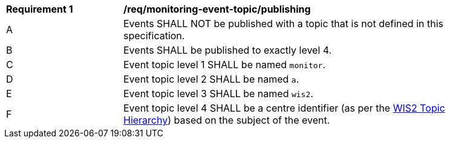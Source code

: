 [[req_monitoring-event-topic_publishing]]
[width="90%",cols="2,6a"]
|===
^|*Requirement {counter:req-id}* |*/req/monitoring-event-topic/publishing*
^|A |Events SHALL NOT be published with a topic that is not defined in this specification.
^|B |Events SHALL be published to exactly level 4.
^|C |Event topic level 1 SHALL be named ``monitor``.
^|D |Event topic level 2 SHALL be named ``a``.
^|E |Event topic level 3 SHALL be named ``wis2``.
^|F |Event topic level 4 SHALL be a centre identifier (as per the <<wis2-topic-hierarchy, WIS2 Topic Hierarchy>>) based on the subject of the event.
|===

